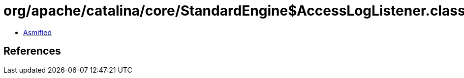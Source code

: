 = org/apache/catalina/core/StandardEngine$AccessLogListener.class

 - link:StandardEngine$AccessLogListener-asmified.java[Asmified]

== References

